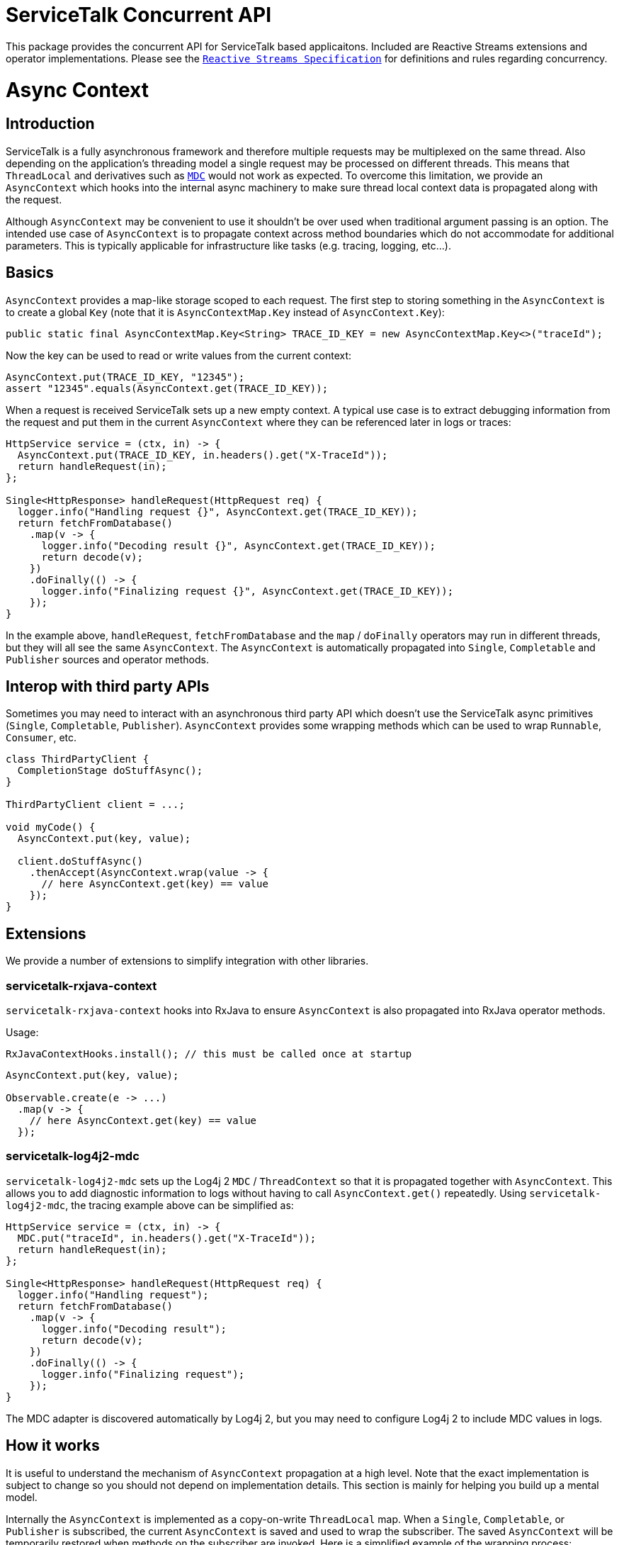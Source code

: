 # ServiceTalk Concurrent API

This package provides the concurrent API for ServiceTalk based applicaitons. Included are Reactive
Streams extensions and operator implementations. Please see the
https://github.com/reactive-streams/reactive-streams-jvm/blob/master/README.md[`Reactive Streams Specification`]
for definitions and rules regarding concurrency.

# Async Context

## Introduction

ServiceTalk is a fully asynchronous framework and therefore multiple requests
may be multiplexed on the same thread. Also depending on the application's
threading model a single request may be processed on different threads. This
means that `ThreadLocal` and derivatives such as https://www.slf4j.org/manual.html#mdc[`MDC`]
would not work as expected. To overcome this limitation, we provide an
`AsyncContext` which hooks into the internal async machinery to make sure
thread local context data is propagated along with the request.

Although `AsyncContext` may be convenient to use it shouldn't be over used
when traditional argument passing is an option. The intended use case of
`AsyncContext` is to propagate context across method boundaries which do not
accommodate for additional parameters. This is typically applicable for
infrastructure like tasks (e.g. tracing, logging, etc...).

## Basics

`AsyncContext` provides a map-like storage scoped to each request. The first
step to storing something in the `AsyncContext` is to create a global `Key`
(note that it is `AsyncContextMap.Key` instead of `AsyncContext.Key`):

```java
public static final AsyncContextMap.Key<String> TRACE_ID_KEY = new AsyncContextMap.Key<>("traceId");
```

Now the key can be used to read or write values from the current context:

```java
AsyncContext.put(TRACE_ID_KEY, "12345");
assert "12345".equals(AsyncContext.get(TRACE_ID_KEY));
```

When a request is received ServiceTalk sets up a new empty context. A typical
use case is to extract debugging information from the request and put them in
the current `AsyncContext` where they can be referenced later in logs or traces:

```java
HttpService service = (ctx, in) -> {
  AsyncContext.put(TRACE_ID_KEY, in.headers().get("X-TraceId"));
  return handleRequest(in);
};

Single<HttpResponse> handleRequest(HttpRequest req) {
  logger.info("Handling request {}", AsyncContext.get(TRACE_ID_KEY));
  return fetchFromDatabase()
    .map(v -> {
      logger.info("Decoding result {}", AsyncContext.get(TRACE_ID_KEY));
      return decode(v);
    })
    .doFinally(() -> {
      logger.info("Finalizing request {}", AsyncContext.get(TRACE_ID_KEY));
    });
}
```

In the example above, `handleRequest`, `fetchFromDatabase` and the `map`
/ `doFinally` operators may run in different threads, but they will all see
the same `AsyncContext`. The `AsyncContext` is automatically propagated into
`Single`, `Completable` and `Publisher` sources and operator methods.

## Interop with third party APIs

Sometimes you may need to interact with an asynchronous third party API which
doesn't use the ServiceTalk async primitives (`Single`, `Completable`,
`Publisher`). `AsyncContext` provides some wrapping methods which
can be used to wrap `Runnable`, `Consumer`, etc.

```java
class ThirdPartyClient {
  CompletionStage doStuffAsync();
}

ThirdPartyClient client = ...;

void myCode() {
  AsyncContext.put(key, value);

  client.doStuffAsync()
    .thenAccept(AsyncContext.wrap(value -> {
      // here AsyncContext.get(key) == value
    });
}
```

## Extensions

We provide a number of extensions to simplify integration with other libraries.

### servicetalk-rxjava-context

`servicetalk-rxjava-context` hooks into RxJava to ensure `AsyncContext` is
also propagated into RxJava operator methods.

Usage:

```java
RxJavaContextHooks.install(); // this must be called once at startup
```

```java
AsyncContext.put(key, value);

Observable.create(e -> ...)
  .map(v -> {
    // here AsyncContext.get(key) == value
  });
```

### servicetalk-log4j2-mdc

`servicetalk-log4j2-mdc` sets up the Log4j 2 `MDC` / `ThreadContext` so
that it is propagated together with `AsyncContext`. This allows you to add
diagnostic information to logs without having to call `AsyncContext.get()`
repeatedly. Using `servicetalk-log4j2-mdc`, the tracing example above
can be simplified as:

```java
HttpService service = (ctx, in) -> {
  MDC.put("traceId", in.headers().get("X-TraceId"));
  return handleRequest(in);
};

Single<HttpResponse> handleRequest(HttpRequest req) {
  logger.info("Handling request");
  return fetchFromDatabase()
    .map(v -> {
      logger.info("Decoding result");
      return decode(v);
    })
    .doFinally(() -> {
      logger.info("Finalizing request");
    });
}
```

The MDC adapter is discovered automatically by Log4j 2, but you may need to
configure Log4j 2 to include MDC values in logs.

## How it works

It is useful to understand the mechanism of `AsyncContext` propagation at a
high level. Note that the exact implementation is subject to change so you
should not depend on implementation details. This section is mainly for helping
you build up a mental model.

Internally the `AsyncContext` is implemented as a copy-on-write `ThreadLocal`
map. When a `Single`, `Completable`, or `Publisher` is subscribed,
the current `AsyncContext` is saved and used to wrap the subscriber. The saved
`AsyncContext` will be temporarily restored when methods on the subscriber are
invoked. Here is a simplified example of the wrapping process:

```java
Single single = new Single() {
  @Override
  protected void onSubscribe(Subscriber subscriber) {
    AsyncContext saved = AsyncContext.current();
    Subscriber wrappedSubscriber = new Subscriber() {
      @Override
      public void onSubscribe(Cancellable cancellale) {
        AsyncContext.replace(saved);
        subscriber.onSubscribe(value);
      }

      @Override
      public void onSuccess(Object value) {
        AsyncContext.replace(saved);
        subscriber.onSuccess(value);
      }

      @Override
      public void onError(Throwable t) {
        AsyncContext.replace(saved);
        subscriber.onError(t);
      }
    };
    // we will call wrappedListener for now on
    // ...
  }
}
```

There are two important implications of this design. First of all the wrapping
is done once per subscribe instead of when the async source (`Single`/
`Completable`/`Publisher`) is created. This allows `AsyncContext` to work with
cold async sources:

```java
Single resultRecipe = new Single...
  .doFinally(v -> {
    logger.info("This is for request {}", AsyncContext.get(key));
  });

HttpService service = (ctx, in) -> {
  AsyncContext.put(key, in.headers().get("X-TraceId"));
  return resultRecipe;
}
```

This would print out one line for each request:

```
This is for request df0c5b75f73f3867
This is for request 90e1b9b7fc074164
...
```

Secondly, since operators on async sources are implemented as chained listeners/
subscribers, when a source is subscribed it will subscribe all the way
to the ultimate source and capture the context in all operators. As an example
consider this code:

```java
AsyncContext.put(key, value);

new Publisher...
  .map(v -> ...)
  .doFinally(() -> ...);
  .subscribe(sub);
```

When `subscribe` is called on the `Publisher` returned by `doFinally`, it will
trigger a subscribe on `map`, which in turns trigger a subscribe on the ultimate
source defined by `new Publisher`. The `AsyncContext` containg `key=value`
will be captured and used to wrap all layers of operators.
